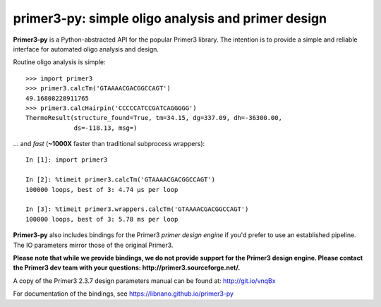 =====================================================
 primer3-py: simple oligo analysis and primer design
=====================================================

.. image:: https://secure.travis-ci.org/libnano/primer3-py.png
  :target: https://travis-ci.org/libnano/primer3-py
.. image:: https://img.shields.io/pypi/l/primer3-py.png
  :target: http://www.gnu.org/licenses/gpl-2.0.html
.. image:: https://img.shields.io/pypi/v/primer3-py.png
  :target: https://pypi.python.org/pypi/primer3-py
.. image:: https://img.shields.io/pypi/dm/primer3-py.png
  :target: https://pypi.python.org/pypi/primer3-py


**Primer3-py** is a Python-abstracted API for the popular Primer3 library. The
intention is to provide a simple and reliable interface for automated oligo
analysis and design.

Routine oligo analysis is simple::

    >>> import primer3
    >>> primer3.calcTm('GTAAAACGACGGCCAGT')
    49.16808228911765
    >>> primer3.calcHairpin('CCCCCATCCGATCAGGGGG')
    ThermoResult(structure_found=True, tm=34.15, dg=337.09, dh=-36300.00,
                 ds=-118.13, msg=)

... and `fast` (**~1000X** faster than traditional subprocess wrappers)::

    In [1]: import primer3

    In [2]: %timeit primer3.calcTm('GTAAAACGACGGCCAGT')
    100000 loops, best of 3: 4.74 µs per loop

    In [3]: %timeit primer3.wrappers.calcTm('GTAAAACGACGGCCAGT')
    100000 loops, best of 3: 5.78 ms per loop

**Primer3-py** also includes bindings for the Primer3 `primer design engine`
if you'd prefer to use an established pipeline. The IO parameters mirror those
of the original Primer3.

**Please note that while we provide bindings, we do not provide support for
the Primer3 design engine. Please contact the Primer3 dev team with your
questions: http://primer3.sourceforge.net/.**

A copy of the Primer3 2.3.7 design parameters manual can be found at:
http://git.io/vnqBx

For documentation of the bindings, see https://libnano.github.io/primer3-py
